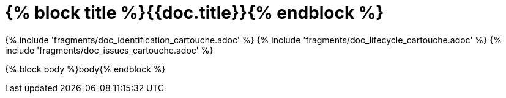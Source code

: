 // MASTER FOR ALL DOCUMENTS

= {% block title %}{{doc.title}}{% endblock %}

{% include 'fragments/doc_identification_cartouche.adoc' %}
{% include 'fragments/doc_lifecycle_cartouche.adoc' %}
{% include 'fragments/doc_issues_cartouche.adoc' %}

{% block body %}body{% endblock %}
